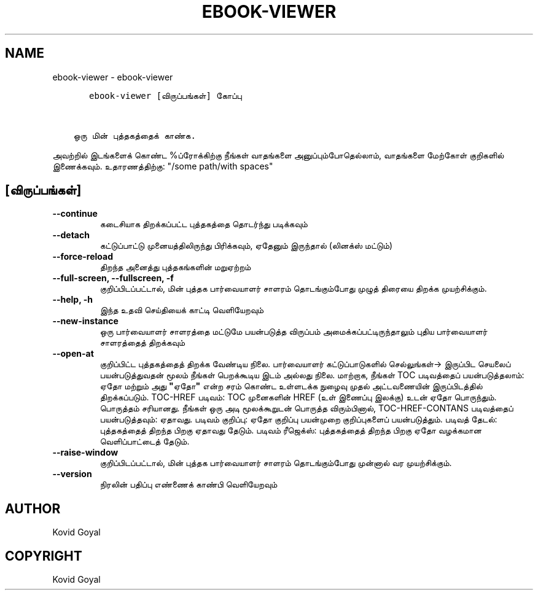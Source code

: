 .\" Man page generated from reStructuredText.
.
.
.nr rst2man-indent-level 0
.
.de1 rstReportMargin
\\$1 \\n[an-margin]
level \\n[rst2man-indent-level]
level margin: \\n[rst2man-indent\\n[rst2man-indent-level]]
-
\\n[rst2man-indent0]
\\n[rst2man-indent1]
\\n[rst2man-indent2]
..
.de1 INDENT
.\" .rstReportMargin pre:
. RS \\$1
. nr rst2man-indent\\n[rst2man-indent-level] \\n[an-margin]
. nr rst2man-indent-level +1
.\" .rstReportMargin post:
..
.de UNINDENT
. RE
.\" indent \\n[an-margin]
.\" old: \\n[rst2man-indent\\n[rst2man-indent-level]]
.nr rst2man-indent-level -1
.\" new: \\n[rst2man-indent\\n[rst2man-indent-level]]
.in \\n[rst2man-indent\\n[rst2man-indent-level]]u
..
.TH "EBOOK-VIEWER" "1" "பிப்ரவரி 09, 2024" "7.5.0" "calibre"
.SH NAME
ebook-viewer \- ebook-viewer
.INDENT 0.0
.INDENT 3.5
.sp
.nf
.ft C
   ebook\-viewer [விருப்பங்கள்] கோப்பு


ஒரு மின் புத்தகத்தைக் காண்க.
.ft P
.fi
.UNINDENT
.UNINDENT
.sp
அவற்றில் இடங்களைக் கொண்ட %ப்ரோக்கிற்கு நீங்கள் வாதங்களை அனுப்பும்போதெல்லாம், வாதங்களை மேற்கோள் குறிகளில் இணைக்கவும். உதாரணத்திற்கு: \(dq/some path/with spaces\(dq
.SH [விருப்பங்கள்]
.INDENT 0.0
.TP
.B \-\-continue
கடைசியாக திறக்கப்பட்ட புத்தகத்தை தொடர்ந்து படிக்கவும்
.UNINDENT
.INDENT 0.0
.TP
.B \-\-detach
கட்டுப்பாட்டு முனையத்திலிருந்து பிரிக்கவும், ஏதேனும் இருந்தால் (லினக்ஸ் மட்டும்)
.UNINDENT
.INDENT 0.0
.TP
.B \-\-force\-reload
திறந்த அனைத்து புத்தகங்களின் மறுஏற்றம்
.UNINDENT
.INDENT 0.0
.TP
.B \-\-full\-screen, \-\-fullscreen, \-f
குறிப்பிடப்பட்டால், மின் புத்தக பார்வையாளர் சாளரம் தொடங்கும்போது முழுத் திரையை திறக்க முயற்சிக்கும்.
.UNINDENT
.INDENT 0.0
.TP
.B \-\-help, \-h
இந்த உதவி செய்தியைக் காட்டி வெளியேறவும்
.UNINDENT
.INDENT 0.0
.TP
.B \-\-new\-instance
ஒரு பார்வையாளர் சாளரத்தை மட்டுமே பயன்படுத்த விருப்பம் அமைக்கப்பட்டிருந்தாலும் புதிய பார்வையாளர் சாளரத்தைத் திறக்கவும்
.UNINDENT
.INDENT 0.0
.TP
.B \-\-open\-at
குறிப்பிட்ட புத்தகத்தைத் திறக்க வேண்டிய நிலை. பார்வையாளர் கட்டுப்பாடுகளில் செல்லுங்கள்\-> இருப்பிட செயலைப் பயன்படுத்துவதன் மூலம் நீங்கள் பெறக்கூடிய இடம் அல்லது நிலை. மாற்றாக, நீங்கள் TOC படிவத்தைப் பயன்படுத்தலாம்: ஏதோ மற்றும் அது \fB\(dq\fPஏதோ\fB\(dq\fP என்ற சரம் கொண்ட உள்ளடக்க நுழைவு முதல் அட்டவணையின் இருப்பிடத்தில் திறக்கப்படும். TOC\-HREF படிவம்: TOC முனைகளின் HREF (உள் இணைப்பு இலக்கு) உடன் ஏதோ பொருந்தும். பொருத்தம் சரியானது. நீங்கள் ஒரு அடி மூலக்கூறுடன் பொருத்த விரும்பினால், TOC\-HREF\-CONTANS படிவத்தைப் பயன்படுத்தவும்: ஏதாவது. படிவம் குறிப்பு: ஏதோ குறிப்பு பயன்முறை குறிப்புகளைப் பயன்படுத்தும். படிவத் தேடல்: புத்தகத்தைத் திறந்த பிறகு ஏதாவது தேடும். படிவம் ரீஜெக்ஸ்: புத்தகத்தைத் திறந்த பிறகு ஏதோ வழக்கமான வெளிப்பாட்டைத் தேடும்.
.UNINDENT
.INDENT 0.0
.TP
.B \-\-raise\-window
குறிப்பிடப்பட்டால், மின் புத்தக பார்வையாளர் சாளரம் தொடங்கும்போது முன்னால் வர முயற்சிக்கும்.
.UNINDENT
.INDENT 0.0
.TP
.B \-\-version
நிரலின் பதிப்பு எண்ணைக் காண்பி வெளியேறவும்
.UNINDENT
.SH AUTHOR
Kovid Goyal
.SH COPYRIGHT
Kovid Goyal
.\" Generated by docutils manpage writer.
.
